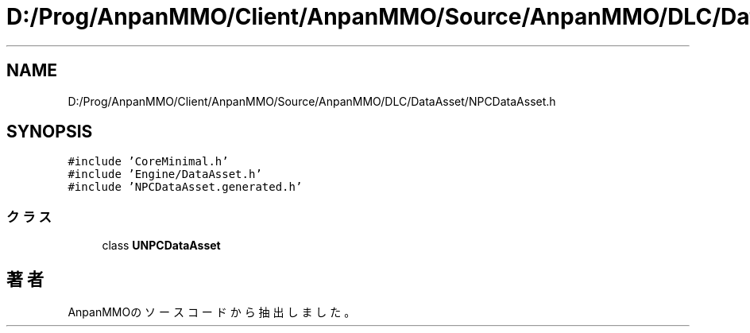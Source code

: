 .TH "D:/Prog/AnpanMMO/Client/AnpanMMO/Source/AnpanMMO/DLC/DataAsset/NPCDataAsset.h" 3 "2018年12月20日(木)" "AnpanMMO" \" -*- nroff -*-
.ad l
.nh
.SH NAME
D:/Prog/AnpanMMO/Client/AnpanMMO/Source/AnpanMMO/DLC/DataAsset/NPCDataAsset.h
.SH SYNOPSIS
.br
.PP
\fC#include 'CoreMinimal\&.h'\fP
.br
\fC#include 'Engine/DataAsset\&.h'\fP
.br
\fC#include 'NPCDataAsset\&.generated\&.h'\fP
.br

.SS "クラス"

.in +1c
.ti -1c
.RI "class \fBUNPCDataAsset\fP"
.br
.in -1c
.SH "著者"
.PP 
 AnpanMMOのソースコードから抽出しました。
